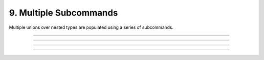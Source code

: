 .. Comment: this file is automatically generated by `update_example_docs.py`.
   It should not be modified manually.

9. Multiple Subcommands
==========================================


Multiple unions over nested types are populated using a series of subcommands.



.. code-block:: python
        :linenos:

        from __future__ import annotations
        
        import dataclasses
        from typing import Literal, Tuple, Union
        
        import dcargs
        
        # Possible dataset configurations.
        
        
        @dataclasses.dataclass
        class Mnist:
            binary: bool = False
            """Set to load binary version of MNIST dataset."""
        
        
        @dataclasses.dataclass
        class ImageNet:
            subset: Literal[50, 100, 1000]
            """Choose between ImageNet-50, ImageNet-100, ImageNet-1000, etc."""
        
        
        # Possible optimizer configurations.
        
        
        @dataclasses.dataclass
        class Adam:
            learning_rate: float = 1e-3
            betas: Tuple[float, float] = (0.9, 0.999)
        
        
        @dataclasses.dataclass
        class Sgd:
            learning_rate: float = 3e-4
        
        
        # Train script.
        
        
        def train(
            dataset: Union[Mnist, ImageNet] = Mnist(),
            optimizer: Union[Adam, Sgd] = Adam(),
        ) -> None:
            """Example training script.
        
            Args:
                dataset: Dataset to train on.
                optimizer: Optimizer to train with.
        
            Returns:
                None:
            """
            print(dataset)
            print(optimizer)
        
        
        if __name__ == "__main__":
            dcargs.cli(train)

------------

.. raw:: html

        <kbd>python 09_multiple_subcommands.py</kbd>

.. program-output:: python ../../examples/09_multiple_subcommands.py

------------

.. raw:: html

        <kbd>python 09_multiple_subcommands.py --help</kbd>

.. program-output:: python ../../examples/09_multiple_subcommands.py --help

------------

.. raw:: html

        <kbd>python 09_multiple_subcommands.py dataset:mnist --help</kbd>

.. program-output:: python ../../examples/09_multiple_subcommands.py dataset:mnist --help

------------

.. raw:: html

        <kbd>python 09_multiple_subcommands.py dataset:mnist optimizer:adam --optimizer.learning-rate 3e-4</kbd>

.. program-output:: python ../../examples/09_multiple_subcommands.py dataset:mnist optimizer:adam --optimizer.learning-rate 3e-4
